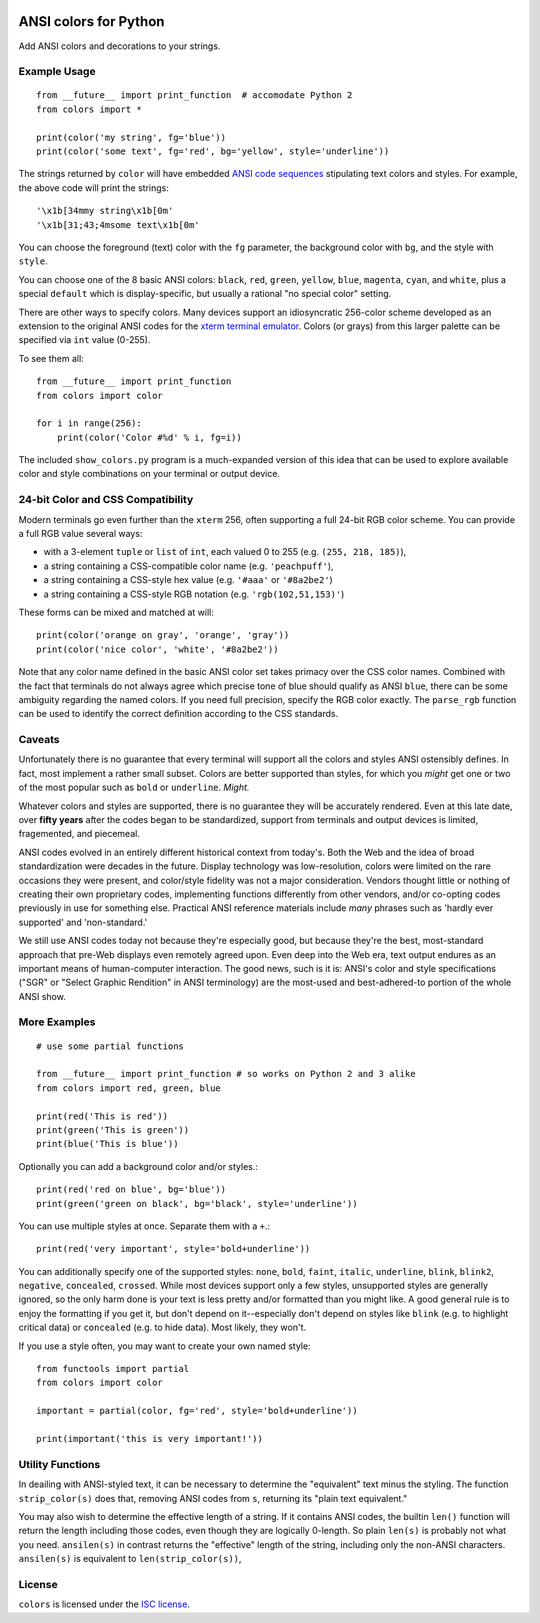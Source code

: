 
| |travisci| |version| |versions| |impls| |wheel| |coverage| |br-coverage|

.. |travisci| image:: https://api.travis-ci.org/jonathaneunice/colors.svg
    :target: http://travis-ci.org/jonathaneunice/colors

.. |version| image:: http://img.shields.io/pypi/v/ansicolors.svg?style=flat
    :alt: PyPI Package latest release
    :target: https://pypi.python.org/pypi/ansicolors

.. |versions| image:: https://img.shields.io/pypi/pyversions/ansicolors.svg
    :alt: Supported versions
    :target: https://pypi.python.org/pypi/ansicolors

.. |impls| image:: https://img.shields.io/pypi/implementation/ansicolors.svg
    :alt: Supported implementations
    :target: https://pypi.python.org/pypi/ansicolors

.. |wheel| image:: https://img.shields.io/pypi/wheel/ansicolors.svg
    :alt: Wheel packaging support
    :target: https://pypi.python.org/pypi/ansicolors

.. |coverage| image:: https://img.shields.io/badge/test_coverage-100%25-6600CC.svg
    :alt: Test line coverage
    :target: https://pypi.python.org/pypi/ansicolors

.. |br-coverage| image:: https://img.shields.io/badge/branch_coverage-100%25-6600CC.svg
    :alt: Test branch coverage
    :target: https://pypi.python.org/pypi/ansicolors

ANSI colors for Python
======================

Add ANSI colors and decorations to your strings.

Example Usage
-------------

::

    from __future__ import print_function  # accomodate Python 2
    from colors import *

    print(color('my string', fg='blue'))
    print(color('some text', fg='red', bg='yellow', style='underline'))

The strings returned by ``color`` will have embedded
`ANSI code sequences <https://en.wikipedia.org/wiki/ANSI_escape_code>`_
stipulating text colors and styles. For example, the above
code will print the strings::

    '\x1b[34mmy string\x1b[0m'
    '\x1b[31;43;4msome text\x1b[0m'

You can choose the foreground (text) color with the ``fg`` parameter,
the background color with ``bg``, and the style with ``style``.

You can choose one of the 8 basic ANSI colors: ``black``, ``red``, ``green``,
``yellow``, ``blue``, ``magenta``, ``cyan``, and ``white``, plus a special
``default`` which is display-specific, but usually a rational "no special
color" setting.

There are other ways to specify colors. Many devices support
an idiosyncratic 256-color scheme developed as an extension to
the original ANSI codes for the
`xterm terminal emulator <https://en.wikipedia.org/wiki/Xterm>`_.
Colors (or grays) from this larger palette can be specified via ``int``
value (0-255).

To see them all::

    from __future__ import print_function
    from colors import color

    for i in range(256):
        print(color('Color #%d' % i, fg=i))


The included ``show_colors.py`` program is a much-expanded version of this idea
that can be used to explore available color and style combinations on your
terminal or output device.

24-bit Color and CSS Compatibility
----------------------------------

Modern terminals go even further than the ``xterm`` 256, often supporting a
full 24-bit RGB color scheme. You can provide a full RGB value several ways:

* with a 3-element ``tuple`` or ``list`` of ``int``, each valued 0 to 255 (e.g. ``(255, 218, 185)``),
* a string containing a CSS-compatible color name (e.g. ``'peachpuff'``),
* a string containing a CSS-style hex value (e.g. ``'#aaa'`` or ``'#8a2be2'``)
* a string containing a CSS-style RGB notation (e.g. ``'rgb(102,51,153)'``)

These forms can be mixed and matched at will::

    print(color('orange on gray', 'orange', 'gray'))
    print(color('nice color', 'white', '#8a2be2'))

Note that any color name defined in the basic ANSI color set takes
primacy over the CSS color names. Combined with the fact that
terminals do not always agree which precise tone of blue should
qualify as ANSI ``blue``, there can be some ambiguity regarding
the named colors. If you need full precision, specify the RGB
color exactly. The ``parse_rgb`` function can be used to identify
the correct definition according to the CSS standards.

Caveats
-------

Unfortunately there is no guarantee that every terminal will support all the
colors and styles ANSI ostensibly defines. In fact, most implement a rather
small subset. Colors are better supported than styles, for which you *might* get
one or two of the most popular such as ``bold`` or ``underline``.
*Might.*

Whatever colors and styles are supported, there is no guarantee they will be
accurately rendered. Even at this late date, over **fifty years** after the codes
began to be standardized, support from terminals and output devices is limited,
fragemented, and piecemeal.

ANSI codes evolved in an entirely different historical context from today's.
Both the Web and the idea of broad standardization were decades in the future.
Display technology was low-resolution, colors were limited on the rare occasions
they were present, and color/style fidelity was not a major consideration.
Vendors thought little or nothing of creating their own proprietary codes,
implementing functions differently from other vendors, and/or co-opting codes
previously in use for something else. Practical ANSI reference materials
include *many* phrases such as 'hardly ever supported' and 'non-standard.'

We still use ANSI codes today not because they're especially good, but because
they're the best, most-standard approach that pre-Web displays even remotely
agreed upon. Even deep into the Web era, text output endures as an important
means of human-computer interaction. The good news, such is it is: ANSI's color
and style specifications ("SGR" or "Select Graphic Rendition" in ANSI
terminology) are the most-used and best-adhered-to portion of the whole ANSI
show.

More Examples
-------------

::

    # use some partial functions

    from __future__ import print_function # so works on Python 2 and 3 alike
    from colors import red, green, blue

    print(red('This is red'))
    print(green('This is green'))
    print(blue('This is blue'))

Optionally you can add a background color and/or styles.::

    print(red('red on blue', bg='blue'))
    print(green('green on black', bg='black', style='underline'))

You can use multiple styles at once. Separate them with
a ``+``.::

    print(red('very important', style='bold+underline'))

You can additionally specify one of the supported styles: ``none``, ``bold``,
``faint``, ``italic``, ``underline``, ``blink``, ``blink2``, ``negative``,
``concealed``, ``crossed``. While most devices support only a few styles,
unsupported styles are generally ignored, so the only harm done is your text is
less pretty and/or formatted than you might like. A good general rule is
to enjoy the formatting if you get it, but don't depend on it--especially
don't depend on styles like ``blink`` (e.g. to highlight critical data) or
``concealed`` (e.g. to hide data). Most likely, they won't.

If you use a style often, you may want to create your own
named style::

    from functools import partial
    from colors import color

    important = partial(color, fg='red', style='bold+underline'))

    print(important('this is very important!'))

Utility Functions
-----------------

In deailing with ANSI-styled text, it can be necessary to determine the
"equivalent" text minus the styling. The function ``strip_color(s)`` does that,
removing ANSI codes from ``s``, returning its "plain text equivalent."

You may also wish to determine the effective length of a string. If it contains
ANSI codes, the builtin ``len()`` function will return the length including
those codes, even though they are logically 0-length. So plain ``len(s)`` is
probably not what you need. ``ansilen(s)`` in contrast returns the "effective"
length of the string, including only the non-ANSI characters. ``ansilen(s)`` is
equivalent to ``len(strip_color(s))``,

License
-------

``colors`` is licensed under the `ISC license <https://en.wikipedia.org/wiki/ISC_license>`_.


